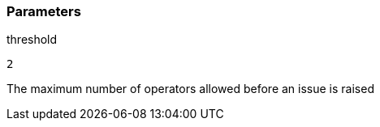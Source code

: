 === Parameters

.threshold
****

----
2
----

The maximum number of operators allowed before an issue is raised
****
